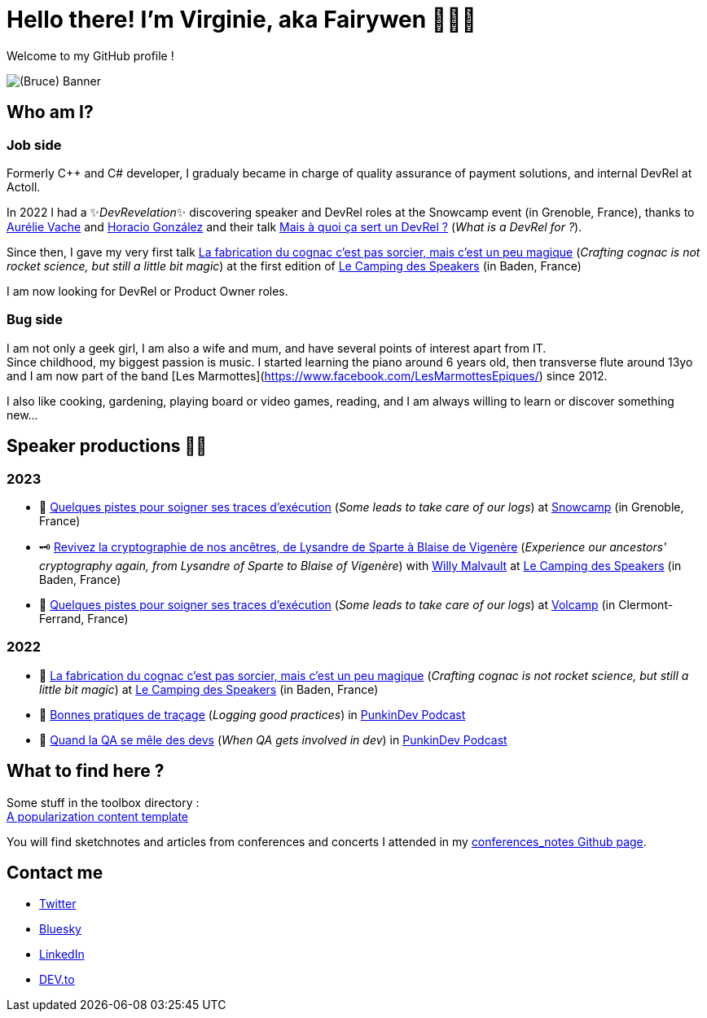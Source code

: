 :hardbreaks-option:

= Hello there! I'm Virginie, aka Fairywen 🧚🏼‍♀️

Welcome to my GitHub profile !

image::./img/banniere.png[(Bruce) Banner]

== Who am I?

=== Job side

Formerly C++ and C# developer, I gradualy became in charge of quality assurance of payment solutions, and internal DevRel at Actoll.

In 2022 I had a ✨_DevRevelation_✨ discovering speaker and DevRel roles at the Snowcamp event (in Grenoble, France), thanks to https://twitter.com/aurelievache[Aurélie Vache] and https://twitter.com/LostInBrittany[Horacio González] and their talk https://noti.st/aurelievache/PJZgaj/mais-a-quoi-ca-sert-un-devrel[Mais à quoi ça sert un DevRel ?] (_What is a DevRel for ?_).

Since then, I gave my very first talk https://2022.camping-speakers.fr/sessions/la_fabrication_du_cognac_cest_pas_sorcier/[La fabrication du cognac c'est pas sorcier, mais c'est un peu magique] (_Crafting cognac is not rocket science, but still a little bit magic_) at the first edition of https://2022.camping-speakers.fr/sessions/[Le Camping des Speakers] (in Baden, France)

I am now looking for DevRel or Product Owner roles.

=== Bug side

I am not only a geek girl, I am also a wife and mum, and have several points of interest apart from IT.
Since childhood, my biggest passion is music. I started learning the piano around 6 years old, then transverse flute around 13yo and I am now part of the band [Les Marmottes](https://www.facebook.com/LesMarmottesEpiques/) since 2012.

I also like cooking, gardening, playing board or video games, reading, and I am always willing to learn or discover something new...

== Speaker productions 🥑🦄

=== 2023

* 📝 https://snowcamp2023.sched.com/event/1EOv3/quelques-pistes-pour-soigner-ses-traces-dexecution[Quelques pistes pour soigner ses traces d'exécution] (_Some leads to take care of our logs_) at https://snowcamp.io/fr/[Snowcamp] (in Grenoble, France)
* 🗝️ https://camping-speakers.fr/sessions/revivez_la_cryptographie_de_nos_ancetres/[Revivez la cryptographie de nos ancêtres, de Lysandre de Sparte à Blaise de Vigenère] (_Experience our ancestors' cryptography again, from Lysandre of Sparte to Blaise of Vigenère_) with https://twitter.com/malvaultw[Willy Malvault] at https://2022.camping-speakers.fr/sessions/[Le Camping des Speakers] (in Baden, France)
* 📝 https://www.volcamp.io/talks/23d2t2s2[Quelques pistes pour soigner ses traces d'exécution] (_Some leads to take care of our logs_) at https://www.volcamp.io/https://www.volcamp.io/[Volcamp] (in Clermont-Ferrand, France)

=== 2022

* 🥃 https://2022.camping-speakers.fr/sessions/la_fabrication_du_cognac_cest_pas_sorcier/[La fabrication du cognac c'est pas sorcier, mais c'est un peu magique] (_Crafting cognac is not rocket science, but still a little bit magic_) at https://2022.camping-speakers.fr/sessions/[Le Camping des Speakers] (in Baden, France)
* 📝 https://podcast.ausha.co/punkindev/s2e15-bonnes-pratiques-de-tracage-avec-virginie-casavecchia[Bonnes pratiques de traçage] (_Logging good practices_) in https://podcast.ausha.co/punkindev[PunkinDev Podcast]
* 👀 https://podcast.ausha.co/punkindev/s3e02-quand-la-qa-se-mele-des-devs-avec-virginie-casavecchia[Quand la QA se mêle des devs] (_When QA gets involved in dev_) in https://podcast.ausha.co/punkindev[PunkinDev Podcast]

== What to find here ?

Some stuff in the toolbox directory :
link:./toolbox/popularization_template[A popularization content template]

You will find sketchnotes and articles from conferences and concerts I attended in my https://fairy-wen.github.io/conferences_notes/[conferences_notes Github page].

== Contact me

* https://twitter.com/La_Fee_Dragee[Twitter]
* https://bsky.app/profile/la-fee-dragee.bsky.social[Bluesky]
* https://www.linkedin.com/in/virginiecasavecchia/[LinkedIn]
* https://dev.to/fairywen[DEV.to]